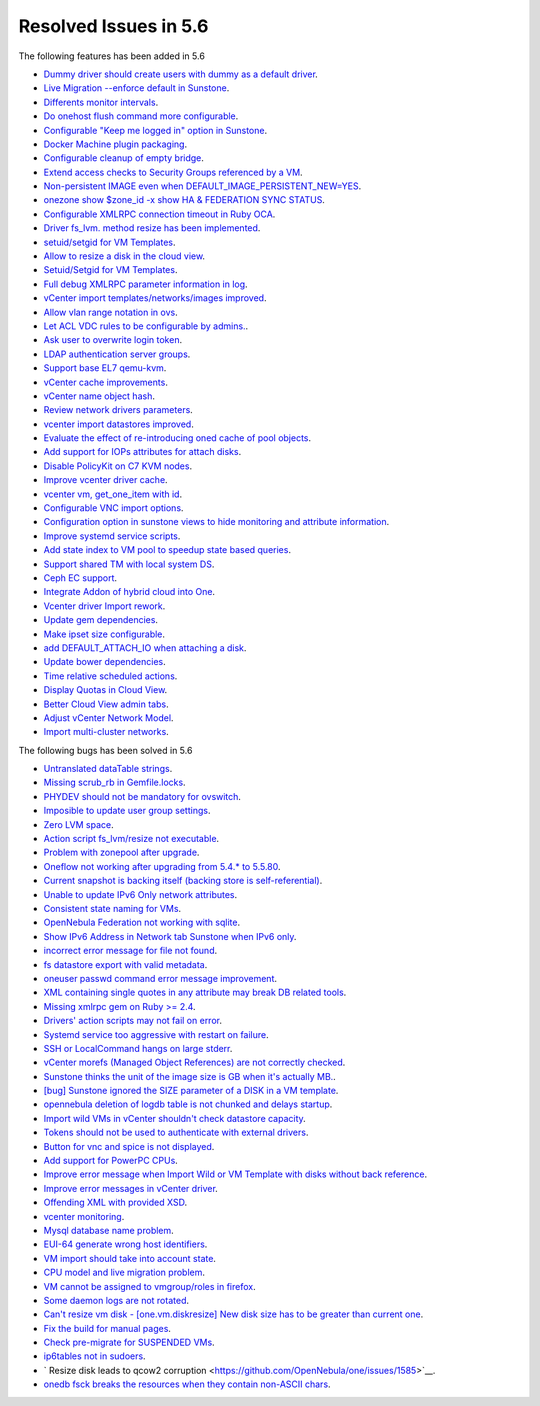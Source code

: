 Resolved Issues in 5.6
--------------------------------------------------------------------------------

The following features has been added in 5.6

- `Dummy driver should create users with dummy as a default driver <https://github.com/OpenNebula/one/issues/2244>`__.
- `Live Migration --enforce default in Sunstone <https://github.com/OpenNebula/one/issues/2202>`__.
- `Differents monitor intervals <https://github.com/OpenNebula/one/issues/2192>`__.
- `Do onehost flush command more configurable <https://github.com/OpenNebula/one/issues/2153>`__.
- `Configurable "Keep me logged in" option in Sunstone <https://github.com/OpenNebula/one/issues/2146>`__.
- `Docker Machine plugin packaging <https://github.com/OpenNebula/one/issues/2065>`__.
- `Configurable cleanup of empty bridge <https://github.com/OpenNebula/one/issues/2043>`__.
- `Extend access checks to Security Groups referenced by a VM <https://github.com/OpenNebula/one/issues/1976>`__.
- `Non-persistent IMAGE even when DEFAULT_IMAGE_PERSISTENT_NEW=YES <https://github.com/OpenNebula/one/issues/1960>`__.
- `onezone show $zone_id -x show HA & FEDERATION SYNC STATUS <https://github.com/OpenNebula/one/issues/1943>`__.
- `Configurable XMLRPC connection timeout in Ruby OCA  <https://github.com/OpenNebula/one/issues/1918>`__.
- `Driver fs_lvm. method resize has been implemented <https://github.com/OpenNebula/one/pull/1917>`__.
- `setuid/setgid for VM Templates <https://github.com/OpenNebula/one/issues/1913>`__.
- `Allow to resize a disk in the cloud view <https://github.com/OpenNebula/one/issues/1910>`__.
- `Setuid/Setgid for VM Templates <https://github.com/OpenNebula/one/issues/1897>`__.
- `Full debug XMLRPC parameter information in log <https://github.com/OpenNebula/one/issues/1885>`__.
- `vCenter import templates/networks/images improved <https://github.com/OpenNebula/one/issues/1884>`__.
- `Allow vlan range notation in ovs <https://github.com/OpenNebula/one/pull/1879>`__.
- `Let ACL VDC rules to be configurable by admins. <https://github.com/OpenNebula/one/issues/1872>`__.
- `Ask user to overwrite login token <https://github.com/OpenNebula/one/issues/1871>`__.
- `LDAP authentication server groups <https://github.com/OpenNebula/one/issues/1870>`__.
- `Support base EL7 qemu-kvm <https://github.com/OpenNebula/one/issues/1867>`__.
- `vCenter cache improvements <https://github.com/OpenNebula/one/issues/1835>`__.
- `vCenter name object hash <https://github.com/OpenNebula/one/issues/1808>`__.
- `Review network drivers parameters <https://github.com/OpenNebula/one/issues/1807>`__.
- `vcenter import datastores improved <https://github.com/OpenNebula/one/issues/1804>`__.
- `Evaluate the effect of re-introducing oned cache of pool objects <https://github.com/OpenNebula/one/issues/1792>`__.
- `Add support for IOPs attributes for attach disks <https://github.com/OpenNebula/one/issues/1769>`__.
- `Disable PolicyKit on C7 KVM nodes <https://github.com/OpenNebula/one/issues/1768>`__.
- `Improve vcenter driver cache <https://github.com/OpenNebula/one/issues/1767>`__.
- `vcenter vm, get_one_item with id <https://github.com/OpenNebula/one/issues/1757>`__.
- `Configurable VNC import options <https://github.com/OpenNebula/one/issues/1754>`__.
- `Configuration option in sunstone views to hide monitoring and attribute information <https://github.com/OpenNebula/one/issues/1742>`__.
- `Improve systemd service scripts <https://github.com/OpenNebula/one/issues/1737>`__.
- `Add state index to VM pool to speedup state based queries <https://github.com/OpenNebula/one/issues/1709>`__.
- `Support shared TM with local system DS <https://github.com/OpenNebula/one/issues/1694>`__.
- `Ceph EC support <https://github.com/OpenNebula/one/issues/1685>`__.
- `Integrate Addon of hybrid cloud into One  <https://github.com/OpenNebula/one/issues/1661>`__.
- `Vcenter driver Import rework <https://github.com/OpenNebula/one/issues/1653>`__.
- `Update gem dependencies <https://github.com/OpenNebula/one/issues/1641>`__.
- `Make ipset size configurable <https://github.com/OpenNebula/one/issues/1574>`__.
- `add DEFAULT_ATTACH_IO when attaching a disk <https://github.com/OpenNebula/one/issues/1570>`__.
- `Update bower dependencies <https://github.com/OpenNebula/one/issues/1565>`__.
- `Time relative scheduled actions <https://github.com/OpenNebula/one/issues/1548>`__.
- `Display Quotas in Cloud View <https://github.com/OpenNebula/one/issues/1546>`__.
- `Better Cloud View admin tabs <https://github.com/OpenNebula/one/issues/1545>`__.
- `Adjust vCenter Network Model <https://github.com/OpenNebula/one/issues/1541>`__.
- `Import multi-cluster networks <https://github.com/OpenNebula/one/issues/1538>`__.

The following bugs has been solved in 5.6

- `Untranslated dataTable strings <https://github.com/OpenNebula/one/issues/2277>`__.
- `Missing scrub_rb in Gemfile.locks <https://github.com/OpenNebula/one/issues/2272>`__.
- `PHYDEV should not be mandatory for ovswitch <https://github.com/OpenNebula/one/issues/2241>`__.
- `Imposible to update user group settings <https://github.com/OpenNebula/one/issues/2225>`__.
- `Zero LVM space <https://github.com/OpenNebula/one/issues/2217>`__.
- `Action script fs_lvm/resize not executable <https://github.com/OpenNebula/one/issues/2212>`__.
- `Problem with zonepool after upgrade <https://github.com/OpenNebula/one/issues/2209>`__.
- `Oneflow not working after upgrading from 5.4.* to 5.5.80 <https://github.com/OpenNebula/one/issues/2198>`__.
- `Current snapshot is backing itself (backing store is self-referential) <https://github.com/OpenNebula/one/issues/2189>`__.
- `Unable to update IPv6 Only network attributes <https://github.com/OpenNebula/one/issues/2188>`__.
- `Consistent state naming for VMs <https://github.com/OpenNebula/one/issues/2160>`__.
- `OpenNebula Federation not working with sqlite <https://github.com/OpenNebula/one/issues/2144>`__.
- `Show IPv6 Address in Network tab Sunstone when IPv6 only <https://github.com/OpenNebula/one/issues/2139>`__.
- `incorrect error message for file not found <https://github.com/OpenNebula/one/issues/2109>`__.
- `fs datastore export with valid metadata <https://github.com/OpenNebula/one/issues/2101>`__.
- `oneuser passwd command error message improvement <https://github.com/OpenNebula/one/issues/2064>`__.
- `XML containing single quotes in any attribute may break DB related tools <https://github.com/OpenNebula/one/issues/2042>`__.
- `Missing xmlrpc gem on Ruby >= 2.4 <https://github.com/OpenNebula/one/issues/2017>`__.
- `Drivers' action scripts may not fail on error <https://github.com/OpenNebula/one/issues/2010>`__.
- `Systemd service too aggressive with restart on failure <https://github.com/OpenNebula/one/issues/2009>`__.
- `SSH or LocalCommand hangs on large stderr <https://github.com/OpenNebula/one/issues/1964>`__.
- `vCenter morefs (Managed Object References) are not correctly checked <https://github.com/OpenNebula/one/issues/1951>`__.
- `Sunstone thinks the unit of the image size is GB when it's actually MB. <https://github.com/OpenNebula/one/issues/1949>`__.
- `[bug] Sunstone ignored the SIZE parameter of a DISK in a VM template <https://github.com/OpenNebula/one/issues/1937>`__.
- `opennebula deletion of logdb table is not chunked and delays startup <https://github.com/OpenNebula/one/issues/1927>`__.
- `Import wild VMs in vCenter shouldn't check datastore capacity <https://github.com/OpenNebula/one/issues/1880>`__.
- `Tokens should not be used to authenticate with external drivers <https://github.com/OpenNebula/one/issues/1869>`__.
- `Button for vnc and spice is not displayed <https://github.com/OpenNebula/one/issues/1851>`__.
- `Add support for PowerPC CPUs <https://github.com/OpenNebula/one/pull/1850>`__.
- `Improve error message when Import Wild or VM Template with disks without back reference <https://github.com/OpenNebula/one/issues/1841>`__.
- `Improve error messages in vCenter driver <https://github.com/OpenNebula/one/issues/1826>`__.
- `Offending XML with provided XSD <https://github.com/OpenNebula/one/issues/1821>`__.
- `vcenter monitoring <https://github.com/OpenNebula/one/issues/1793>`__.
- `Mysql database name problem <https://github.com/OpenNebula/one/issues/1741>`__.
- `EUI-64 generate wrong host identifiers  <https://github.com/OpenNebula/one/issues/1729>`__.
- `VM import should take into account state <https://github.com/OpenNebula/one/issues/1715>`__.
- `CPU model and live migration problem <https://github.com/OpenNebula/one/issues/1688>`__.
- `VM cannot be assigned to vmgroup/roles in firefox <https://github.com/OpenNebula/one/issues/1674>`__.
- `Some daemon logs are not rotated <https://github.com/OpenNebula/one/issues/1672>`__.
- `Can't resize vm disk - [one.vm.diskresize] New disk size has to be greater than current one <https://github.com/OpenNebula/one/issues/1671>`__.
- `Fix the build for manual pages <https://github.com/OpenNebula/one/issues/1665>`__.
- `Check pre-migrate for SUSPENDED VMs <https://github.com/OpenNebula/one/issues/1657>`__.
- `ip6tables not in sudoers <https://github.com/OpenNebula/one/issues/1628>`__.
- ` Resize disk leads to qcow2 corruption  <https://github.com/OpenNebula/one/issues/1585>`__.
- `onedb fsck breaks the resources when they contain non-ASCII chars <https://github.com/OpenNebula/one/issues/1557>`__.
